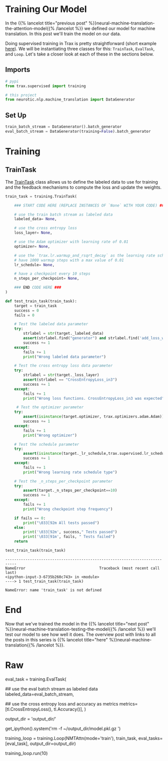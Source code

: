 #+BEGIN_COMMENT
.. title: Neural Machine Translation: Training the Model
.. slug: neural-machine-translation-training-the-model
.. date: 2021-02-14 14:54:34 UTC-08:00
.. tags: nlp,machine translation,encoder-decoder,attention
.. category: NLP
.. link: 
.. description: Training the Attention Model for Machine Translation.
.. type: text

#+END_COMMENT
#+OPTIONS: ^:{}
#+TOC: headlines 3
#+PROPERTY: header-args :session ~/.local/share/jupyter/runtime/kernel-565aadae-d86e-4d2d-a679-4bafeb6333fe-ssh.json
#+BEGIN_SRC python :results none :exports none
%load_ext autoreload
%autoreload 2
#+END_SRC
* Training Our Model
  In the {{% lancelot title="previous post" %}}neural-machine-translation-the-attention-model{{% /lancelot %}} we defined our model for machine translation. In this post we'll train the model on our data.

  Doing supervised training in Trax is pretty straightforward (short example [[https://trax-ml.readthedocs.io/en/latest/notebooks/trax_intro.html#Supervised-training][here]]). We will be instantiating three classes for this: =TrainTask=, =EvalTask=, and =Loop=. Let's take a closer look at each of these in the sections below.
** Imports
#+begin_src python :results none
# pypi
from trax.supervised import training

# this project
from neurotic.nlp.machine_translation import DataGenerator
#+end_src

** Set Up
#+begin_src python :results none
train_batch_stream = DataGenerator().batch_generator
eval_batch_stream = DataGenerator(training=False).batch_generator
#+end_src
* Training
** TrainTask

 The [[https://trax-ml.readthedocs.io/en/latest/trax.supervised.html#trax.supervised.training.TrainTask][TrainTask]] class allows us to define the labeled data to use for training and the feedback mechanisms to compute the loss and update the weights. 

#+begin_src python :results none 
train_task = training.TrainTask(
    
    ### START CODE HERE (REPLACE INSTANCES OF `None` WITH YOUR CODE) ###
    
    # use the train batch stream as labeled data
    labeled_data= None,
    
    # use the cross entropy loss
    loss_layer= None,
    
    # use the Adam optimizer with learning rate of 0.01
    optimizer= None,
    
    # use the `trax.lr.warmup_and_rsqrt_decay` as the learning rate schedule
    # have 1000 warmup steps with a max value of 0.01
    lr_schedule= None,
    
    # have a checkpoint every 10 steps
    n_steps_per_checkpoint= None,
    
    ### END CODE HERE ###
)
#+end_src

#+begin_src python :results none
def test_train_task(train_task):
    target = train_task
    success = 0
    fails = 0
     
    # Test the labeled data parameter
    try:
        strlabel = str(target._labeled_data)
        assert(strlabel.find("generator") and strlabel.find('add_loss_weights'))
        success += 1
    except:
        fails += 1
        print("Wrong labeled data parameter")
    
    # Test the cross entropy loss data parameter
    try:
        strlabel = str(target._loss_layer)
        assert(strlabel == "CrossEntropyLoss_in3")
        success += 1
    except:
        fails += 1
        print("Wrong loss functions. CrossEntropyLoss_in3 was expected")
        
     # Test the optimizer parameter
    try:
        assert(isinstance(target.optimizer, trax.optimizers.adam.Adam))
        success += 1
    except:
        fails += 1
        print("Wrong optimizer")
        
    # Test the schedule parameter
    try:
        assert(isinstance(target._lr_schedule,trax.supervised.lr_schedules._BodyAndTail))
        success += 1
    except:
        fails += 1
        print("Wrong learning rate schedule type")
    
    # Test the _n_steps_per_checkpoint parameter
    try:
        assert(target._n_steps_per_checkpoint==10)
        success += 1
    except:
        fails += 1
        print("Wrong checkpoint step frequency")
        
    if fails == 0:
        print("\033[92m All tests passed")
    else:
        print('\033[92m', success," Tests passed")
        print('\033[91m', fails, " Tests failed")
    return
#+end_src

#+begin_src python :results output :exports both
test_train_task(train_task)
#+end_src

#+RESULTS:
:RESULTS:
# [goto error]
: ---------------------------------------------------------------------------
: NameError                                 Traceback (most recent call last)
: <ipython-input-3-6735b260c743> in <module>
: ----> 1 test_train_task(train_task)
: 
: NameError: name 'train_task' is not defined
:END:
  
* End
  Now that we've trained the model in the {{% lancelot title="next post" %}}neural-machine-translation-testing-the-model{{% /lancelot %}} we'll test our model to see how well it does. The overview post with links to all the posts in this series is {{% lancelot title="here" %}}neural-machine-translation{{% /lancelot %}}.
* Raw
#+begin_example python

# <a name="3.2"></a>
# ## 3.2  EvalTask
# 
# The [EvalTask](https://trax-ml.readthedocs.io/en/latest/trax.supervised.html#trax.supervised.training.EvalTask) on the other hand allows us to see how the model is doing while training. For our application, we want it to report the cross entropy loss and accuracy.

# In[ ]:


eval_task = training.EvalTask(
    
    ## use the eval batch stream as labeled data
    labeled_data=eval_batch_stream,
    
    ## use the cross entropy loss and accuracy as metrics
    metrics=[tl.CrossEntropyLoss(), tl.Accuracy()],
)


# <a name="3.3"></a>
# ## 3.3  Loop
# 
# The [Loop](https://trax-ml.readthedocs.io/en/latest/trax.supervised.html#trax.supervised.training.Loop) class defines the model we will train as well as the train and eval tasks to execute. Its `run()` method allows us to execute the training for a specified number of steps.

# In[ ]:


# define the output directory
output_dir = 'output_dir/'

# remove old model if it exists. restarts training.
get_ipython().system('rm -f ~/output_dir/model.pkl.gz  ')

# define the training loop
training_loop = training.Loop(NMTAttn(mode='train'),
                              train_task,
                              eval_tasks=[eval_task],
                              output_dir=output_dir)


# In[ ]:


# NOTE: Execute the training loop. This will take around 8 minutes to complete.
training_loop.run(10)


# <a name="4"></a>
#+end_example
